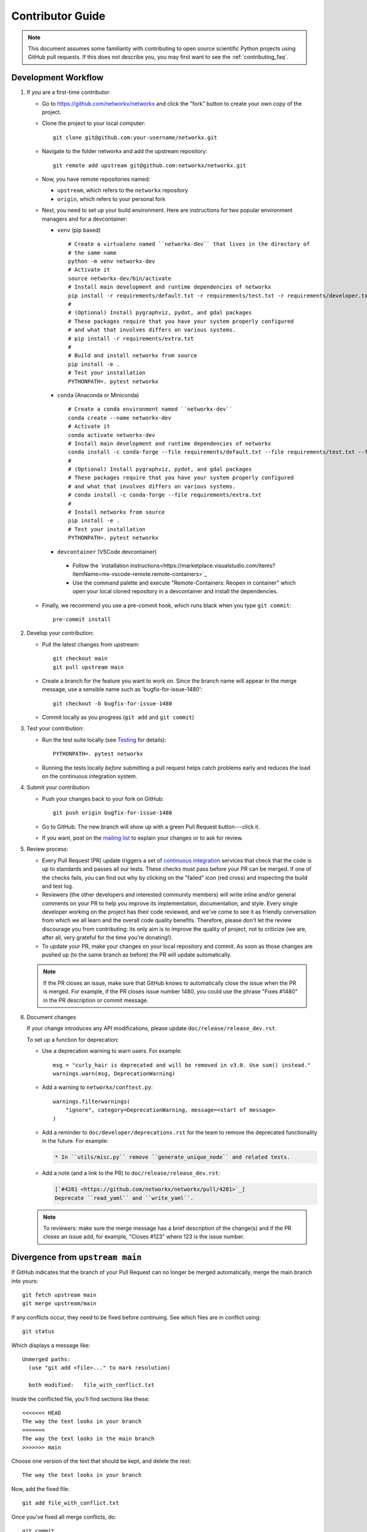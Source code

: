 .. _contributor_guide:

Contributor Guide
=================

.. note::
   This document assumes some familiarity with contributing to open source
   scientific Python projects using GitHub pull requests. If this does not
   describe you, you may first want to see the :ref:`contributing_faq`.

.. _dev_workflow:

Development Workflow
--------------------

1. If you are a first-time contributor:

   * Go to `https://github.com/networkx/networkx
     <https://github.com/networkx/networkx>`_ and click the
     "fork" button to create your own copy of the project.

   * Clone the project to your local computer::

      git clone git@github.com:your-username/networkx.git

   * Navigate to the folder networkx and add the upstream repository::

      git remote add upstream git@github.com:networkx/networkx.git

   * Now, you have remote repositories named:

     - ``upstream``, which refers to the ``networkx`` repository
     - ``origin``, which refers to your personal fork

   * Next, you need to set up your build environment.
     Here are instructions for two popular environment managers and for a devcontainer:

     * ``venv`` (pip based)

       ::

         # Create a virtualenv named ``networkx-dev`` that lives in the directory of
         # the same name
         python -m venv networkx-dev
         # Activate it
         source networkx-dev/bin/activate
         # Install main development and runtime dependencies of networkx
         pip install -r requirements/default.txt -r requirements/test.txt -r requirements/developer.txt
         #
         # (Optional) Install pygraphviz, pydot, and gdal packages
         # These packages require that you have your system properly configured
         # and what that involves differs on various systems.
         # pip install -r requirements/extra.txt
         #
         # Build and install networkx from source
         pip install -e .
         # Test your installation
         PYTHONPATH=. pytest networkx

     * ``conda`` (Anaconda or Miniconda)

       ::

         # Create a conda environment named ``networkx-dev``
         conda create --name networkx-dev
         # Activate it
         conda activate networkx-dev
         # Install main development and runtime dependencies of networkx
         conda install -c conda-forge --file requirements/default.txt --file requirements/test.txt --file requirements/developer.txt
         #
         # (Optional) Install pygraphviz, pydot, and gdal packages
         # These packages require that you have your system properly configured
         # and what that involves differs on various systems.
         # conda install -c conda-forge --file requirements/extra.txt
         #
         # Install networkx from source
         pip install -e .
         # Test your installation
         PYTHONPATH=. pytest networkx

     * ``devcontainer`` (VSCode devcontainer)

      - Follow the `installation instructions<https://marketplace.visualstudio.com/items?itemName=ms-vscode-remote.remote-containers>`_
      - Use the command palette and execute "Remote-Containers: Reopen in container" which open your local cloned repository in a devcontainer and install the dependencies.

   * Finally, we recommend you use a pre-commit hook, which runs black when
     you type ``git commit``::

       pre-commit install

2. Develop your contribution:

   * Pull the latest changes from upstream::

      git checkout main
      git pull upstream main

   * Create a branch for the feature you want to work on. Since the
     branch name will appear in the merge message, use a sensible name
     such as 'bugfix-for-issue-1480'::

      git checkout -b bugfix-for-issue-1480

   * Commit locally as you progress (``git add`` and ``git commit``)

3. Test your contribution:

   * Run the test suite locally (see `Testing`_ for details)::

      PYTHONPATH=. pytest networkx

   * Running the tests locally *before* submitting a pull request helps catch
     problems early and reduces the load on the continuous integration
     system.

4. Submit your contribution:

   * Push your changes back to your fork on GitHub::

      git push origin bugfix-for-issue-1480

   * Go to GitHub. The new branch will show up with a green Pull Request
     button---click it.

   * If you want, post on the `mailing list
     <http://groups.google.com/group/networkx-discuss>`_ to explain your changes or
     to ask for review.

5. Review process:

   * Every Pull Request (PR) update triggers a set of `continuous integration
     <https://en.wikipedia.org/wiki/Continuous_integration>`_ services
     that check that the code is up to standards and passes all our tests.
     These checks must pass before your PR can be merged.  If one of the
     checks fails, you can find out why by clicking on the "failed" icon (red
     cross) and inspecting the build and test log.

   * Reviewers (the other developers and interested community members) will
     write inline and/or general comments on your PR to help
     you improve its implementation, documentation, and style.  Every single
     developer working on the project has their code reviewed, and we've come
     to see it as friendly conversation from which we all learn and the
     overall code quality benefits.  Therefore, please don't let the review
     discourage you from contributing: its only aim is to improve the quality
     of project, not to criticize (we are, after all, very grateful for the
     time you're donating!).

   * To update your PR, make your changes on your local repository
     and commit. As soon as those changes are pushed up (to the same branch as
     before) the PR will update automatically.

   .. note::

      If the PR closes an issue, make sure that GitHub knows to automatically
      close the issue when the PR is merged.  For example, if the PR closes
      issue number 1480, you could use the phrase "Fixes #1480" in the PR
      description or commit message.

6. Document changes

   If your change introduces any API modifications, please update
   ``doc/release/release_dev.rst``.

   To set up a function for deprecation:

   - Use a deprecation warning to warn users. For example::

         msg = "curly_hair is deprecated and will be removed in v3.0. Use sum() instead."
         warnings.warn(msg, DeprecationWarning)

   - Add a warning to ``networkx/conftest.py``::

         warnings.filterwarnings(
             "ignore", category=DeprecationWarning, message=<start of message>
         )

   - Add a reminder to ``doc/developer/deprecations.rst`` for the team
     to remove the deprecated functionality in the future. For example:

     .. code-block:: rst

        * In ``utils/misc.py`` remove ``generate_unique_node`` and related tests.

   - Add a note (and a link to the PR) to ``doc/release/release_dev.rst``:

     .. code-block:: rst

        [`#4281 <https://github.com/networkx/networkx/pull/4281>`_]
        Deprecate ``read_yaml`` and ``write_yaml``.


   .. note::

      To reviewers: make sure the merge message has a brief description of the
      change(s) and if the PR closes an issue add, for example, "Closes #123"
      where 123 is the issue number.


Divergence from ``upstream main``
---------------------------------

If GitHub indicates that the branch of your Pull Request can no longer
be merged automatically, merge the main branch into yours::

   git fetch upstream main
   git merge upstream/main

If any conflicts occur, they need to be fixed before continuing.  See
which files are in conflict using::

   git status

Which displays a message like::

   Unmerged paths:
     (use "git add <file>..." to mark resolution)

     both modified:   file_with_conflict.txt

Inside the conflicted file, you'll find sections like these::

   <<<<<<< HEAD
   The way the text looks in your branch
   =======
   The way the text looks in the main branch
   >>>>>>> main

Choose one version of the text that should be kept, and delete the
rest::

   The way the text looks in your branch

Now, add the fixed file::


   git add file_with_conflict.txt

Once you've fixed all merge conflicts, do::

   git commit

.. note::

   Advanced Git users may want to rebase instead of merge,
   but we squash and merge PRs either way.


Guidelines
----------

* All code should have tests.
* All code should be documented, to the same
  `standard <https://numpydoc.readthedocs.io/en/latest/format.html#docstring-standard>`_
  as NumPy and SciPy.
* All changes are reviewed.  Ask on the
  `mailing list <http://groups.google.com/group/networkx-discuss>`_ if
  you get no response to your pull request.
* Default dependencies are listed in ``requirements/default.txt`` and extra
  (i.e., optional) dependencies are listed in ``requirements/extra.txt``.
  We don't often add new default and extra dependencies.  If you are considering
  adding code that has a dependency, you should first consider adding a gallery
  example.  Typically, new proposed dependencies would first be added as extra
  dependencies.  Extra dependencies should be easy to install on all platforms
  and widely-used.  New default dependencies should be easy to install on all
  platforms, widely-used in the community, and have demonstrated potential for
  wide-spread use in NetworkX.
* Use the following import conventions::

   import numpy as np
   import scipy as sp
   import matplotlib as mpl
   import matplotlib.pyplot as plt
   import pandas as pd
   import networkx as nx

  After importing `sp`` for ``scipy``::

   import scipy as sp

  use the following imports::

   import scipy.linalg  # call as sp.linalg
   import scipy.sparse  # call as sp.sparse
   import scipy.sparse.linalg  # call as sp.sparse.linalg
   import scipy.stats  # call as sp.stats
   import scipy.optimize  # call as sp.optimize

  For example, many libraries have a ``linalg`` subpackage: ``nx.linalg``,
  ``np.linalg``, ``sp.linalg``, ``sp.sparse.linalg``. The above import
  pattern makes the origin of any particular instance of ``linalg`` explicit.

* Use the decorator ``not_implemented_for`` in ``networkx/utils/decorators.py``
  to designate that a function doesn't accept 'directed', 'undirected',
  'multigraph' or 'graph'.  The first argument of the decorated function should
  be the graph object to be checked.

  .. code-block:: python

      @nx.not_implemented_for("directed", "multigraph")
      def function_not_for_MultiDiGraph(G, others):
          # function not for graphs that are directed *and* multigraph
          pass


      @nx.not_implemented_for("directed")
      @nx.not_implemented_for("multigraph")
      def function_only_for_Graph(G, others):
          # function not for directed graphs *or* for multigraphs
          pass


Testing
-------

``networkx`` has an extensive test suite that ensures correct
execution on your system.  The test suite has to pass before a pull
request can be merged, and tests should be added to cover any
modifications to the code base.
We make use of the `pytest <https://docs.pytest.org/en/latest/>`__
testing framework, with tests located in the various
``networkx/submodule/tests`` folders.

To run all tests::

    $ PYTHONPATH=. pytest networkx

Or the tests for a specific submodule::

    $ PYTHONPATH=. pytest networkx/readwrite

Or tests from a specific file::

    $ PYTHONPATH=. pytest networkx/readwrite/tests/test_yaml.py

Or a single test within that file::

    $ PYTHONPATH=. pytest networkx/readwrite/tests/test_yaml.py::TestYaml::testUndirected

Use ``--doctest-modules`` to run doctests.
For example, run all tests and all doctests using::

    $ PYTHONPATH=. pytest --doctest-modules networkx

Tests for a module should ideally cover all code in that module,
i.e., statement coverage should be at 100%.

To measure the test coverage, run::

  $ PYTHONPATH=. pytest --cov=networkx networkx

This will print a report with one line for each file in `networkx`,
detailing the test coverage::

  Name                                             Stmts   Miss Branch BrPart  Cover
  ----------------------------------------------------------------------------------
  networkx/__init__.py                                33      2      2      1    91%
  networkx/algorithms/__init__.py                    114      0      0      0   100%
  networkx/algorithms/approximation/__init__.py       12      0      0      0   100%
  networkx/algorithms/approximation/clique.py         42      1     18      1    97%
  ...

Adding tests
------------

If you're **new to testing**, see existing test files for examples of things to do.
**Don't let the tests keep you from submitting your contribution!**
If you're not sure how to do this or are having trouble, submit your pull request
anyway.
We will help you create the tests and sort out any kind of problem during code review.

Adding examples
---------------

The gallery examples are managed by
`sphinx-gallery <https://sphinx-gallery.readthedocs.io/>`_.
The source files for the example gallery are ``.py`` scripts in ``examples/`` that
generate one or more figures. They are executed automatically by sphinx-gallery when the
documentation is built. The output is gathered and assembled into the gallery.

You can **add a new** plot by placing a new ``.py`` file in one of the directories inside the
``examples`` directory of the repository. See the other examples to get an idea for the
format.

.. note:: Gallery examples should start with ``plot_``, e.g. ``plot_new_example.py``

General guidelines for making a good gallery plot:

* Examples should highlight a single feature/command.
* Try to make the example as simple as possible.
* Data needed by examples should be included in the same directory and the example script.
* Add comments to explain things are aren't obvious from reading the code.
* Describe the feature that you're showcasing and link to other relevant parts of the
  documentation.

Adding References
-----------------

If you are contributing a new algorithm (or an improvement to a current algorithm),
a reference paper or resource should also be provided in the function docstring.
For references to published papers, we try to follow the
`Chicago Citation Style <https://en.wikipedia.org/wiki/The_Chicago_Manual_of_Style>`__.
The quickest way of generating citation in this style is
by searching for the paper on `Google Scholar <https://scholar.google.com/>`_ and clicking on
the ``cite`` button. It will pop up the citation of the paper in multiple formats, and copy the
``Chicago`` style.

We prefer adding DOI links for URLs. If the DOI link resolves to a paywalled version of
the article, we prefer adding a link to the arXiv version (if available) or any other
publicly accessible copy of the paper.

An example of a reference::

    .. [1] Cheong, Se-Hang, and Yain-Whar Si. "Force-directed algorithms for schematic drawings and
    placement: A survey." Information Visualization 19, no. 1 (2020): 65-91.
    https://doi.org/10.1177%2F1473871618821740


If the resource is uploaded as a PDF/DOCX/PPT on the web (lecture notes, presentations) it is better
to use the `wayback machine <https://web.archive.org/>`_ to create a snapshot of the resource
and link the internet archive link. The URL of the resource can change, and it creates unreachable
links from the documentation.


Image comparison
----------------

To run image comparisons::

    $ PYTHONPATH=. pytest --mpl --pyargs networkx.drawing

The ``--mpl`` tells ``pytest`` to use ``pytest-mpl`` to compare the generated plots
with baseline ones stored in ``networkx/drawing/tests/baseline``.

To add a new test, add a test function to ``networkx/drawing/tests`` that
returns a Matplotlib figure (or any figure object that has a savefig method)
and decorate it as follows::

    @pytest.mark.mpl_image_compare
    def test_barbell():
        fig = plt.figure()
        barbell = nx.barbell_graph(4, 6)
        # make sure to fix any randomness
        pos = nx.spring_layout(barbell, seed=42)
        nx.draw(barbell, pos=pos)
        return fig

Then create a baseline image to compare against later::

    $ pytest -k test_barbell --mpl-generate-path=networkx/drawing/tests/baseline

.. note: In order to keep the size of the repository from becoming too large, we
   prefer to limit the size and number of baseline images we include.

And test::

    $ pytest -k test_barbell --mpl

Bugs
----

Please `report bugs on GitHub <https://github.com/networkx/networkx/issues>`_.

Policies
--------

All interactions with the project are subject to the
:doc:`NetworkX code of conduct <code_of_conduct>`.

We also follow these policies:

* :doc:`NetworkX deprecation policy <deprecations>`
* :doc:`Python version support <nep-0029-deprecation_policy>`
